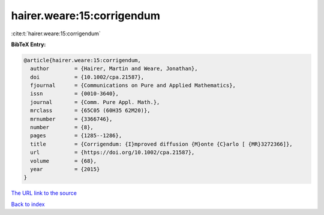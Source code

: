 hairer.weare:15:corrigendum
===========================

:cite:t:`hairer.weare:15:corrigendum`

**BibTeX Entry:**

.. code-block:: bibtex

   @article{hairer.weare:15:corrigendum,
     author        = {Hairer, Martin and Weare, Jonathan},
     doi           = {10.1002/cpa.21587},
     fjournal      = {Communications on Pure and Applied Mathematics},
     issn          = {0010-3640},
     journal       = {Comm. Pure Appl. Math.},
     mrclass       = {65C05 (60H35 62M20)},
     mrnumber      = {3366746},
     number        = {8},
     pages         = {1285--1286},
     title         = {Corrigendum: {I}mproved diffusion {M}onte {C}arlo [ {MR}3272366]},
     url           = {https://doi.org/10.1002/cpa.21587},
     volume        = {68},
     year          = {2015}
   }
`The URL link to the source <https://doi.org/10.1002/cpa.21587>`_


`Back to index <../By-Cite-Keys.html>`_
